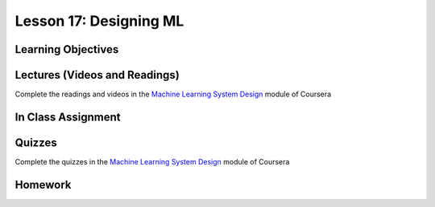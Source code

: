 Lesson 17: Designing ML
=======================

Learning Objectives
-------------------

Lectures (Videos and Readings)
------------------------------

Complete the readings and videos in the `Machine Learning System Design <https://www.coursera.org/learn/machine-learning>`_ module of Coursera

In Class Assignment
-------------------

Quizzes
-------

Complete the quizzes in the `Machine Learning System Design <https://www.coursera.org/learn/machine-learning>`_ module of Coursera

Homework
--------